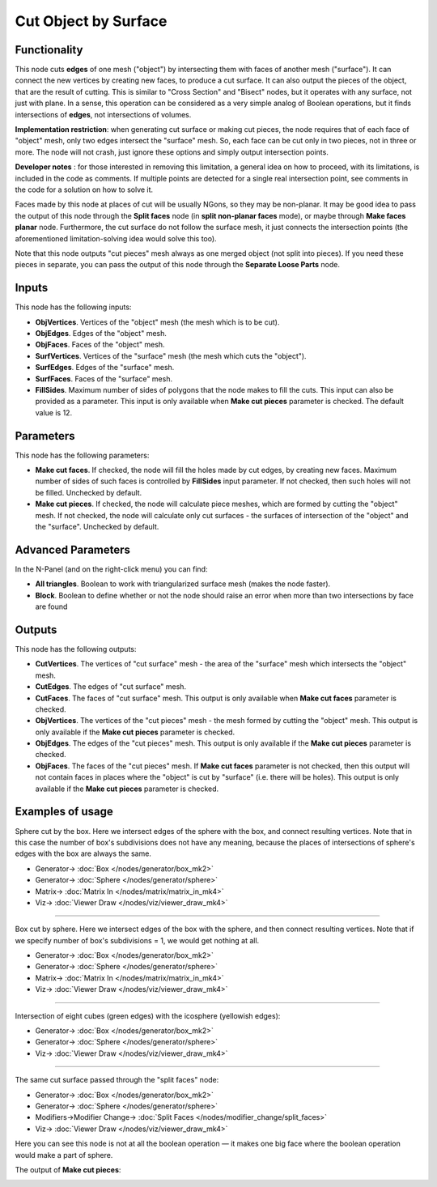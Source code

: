 Cut Object by Surface
=====================

.. image:: https://user-images.githubusercontent.com/14288520/198824817-a8729120-16f4-4c9c-baa5-6dec7dd049a7.png
  :target: https://user-images.githubusercontent.com/14288520/198824817-a8729120-16f4-4c9c-baa5-6dec7dd049a7.png

Functionality
-------------

This node cuts **edges** of one mesh ("object") by intersecting them with faces
of another mesh ("surface"). It can connect the new vertices by creating new
faces, to produce a cut surface. It can also output the pieces of the object,
that are the result of cutting. This is similar to "Cross Section" and "Bisect"
nodes, but it operates with any surface, not just with plane. In a sense, this
operation can be considered as a very simple analog of Boolean operations, but
it finds intersections of **edges**, not intersections of volumes.

**Implementation restriction**: when generating cut surface or making cut pieces,
the node requires that of each face of "object" mesh, only two edges intersect 
the "surface" mesh. So, each face can be cut only in two pieces, not in three or more.
The node will not crash, just ignore these options and simply output intersection points.

.. image:: https://user-images.githubusercontent.com/14288520/198825816-dc69dab6-36fa-40a5-9ad5-481d9b43d17e.gif
  :target: https://user-images.githubusercontent.com/14288520/198825816-dc69dab6-36fa-40a5-9ad5-481d9b43d17e.gif

**Developer notes** : for those interested in removing this limitation, a general idea
on how to proceed, with its limitations, is included in the code as comments.
If multiple points are detected for a single real intersection point,
see comments in the code for a solution on how to solve it. 

Faces made by this node at places of cut will be usually NGons, so they may be
non-planar. It may be good idea to pass the output of this node through the
**Split faces** node (in **split non-planar faces** mode), or maybe through
**Make faces planar** node. Furthermore, the cut surface do not follow the surface
mesh, it just connects the intersection points (the aforementioned limitation-solving
idea would solve this too).


Note that this node outputs "cut pieces" mesh always as one merged object (not
split into pieces). If you need these pieces in separate, you can pass the
output of this node through the **Separate Loose Parts** node.

Inputs
------

This node has the following inputs:

* **ObjVertices**. Vertices of the "object" mesh (the mesh which is to be cut).
* **ObjEdges**. Edges of the "object" mesh.
* **ObjFaces**. Faces of the "object" mesh.
* **SurfVertices**. Vertices of the "surface" mesh (the mesh which cuts the "object").
* **SurfEdges**. Edges of the "surface" mesh.
* **SurfFaces**. Faces of the "surface" mesh.
* **FillSides**. Maximum number of sides of polygons that the node makes to
  fill the cuts. This input can also be provided as a parameter. This input is
  only available when **Make cut pieces** parameter is checked. The default
  value is 12.

Parameters
----------

This node has the following parameters:

* **Make cut faces**. If checked, the node will fill the holes made by cut
  edges, by creating new faces. Maximum number of sides of such faces is
  controlled by **FillSides** input parameter. If not checked, then such holes
  will not be filled. Unchecked by default.
* **Make cut pieces**. If checked, the node will calculate piece meshes, which
  are formed by cutting the "object" mesh. If not checked, the node will
  calculate only cut surfaces - the surfaces of intersection of the "object"
  and the "surface". Unchecked by default.

Advanced Parameters
-------------------

In the N-Panel (and on the right-click menu) you can find:

* **All triangles**. Boolean to work with triangularized surface mesh (makes the node faster).
* **Block**. Boolean to define whether or not the node should raise an error when more than
  two intersections by face are found

Outputs
-------

This node has the following outputs:

* **CutVertices**. The vertices of "cut surface" mesh - the area of the
  "surface" mesh which intersects the "object" mesh.
* **CutEdges**. The edges of "cut surface" mesh.
* **CutFaces**. The faces of "cut surface" mesh. This output is only available
  when **Make cut faces** parameter is checked.
* **ObjVertices**. The vertices of the "cut pieces" mesh - the mesh formed by
  cutting the "object" mesh. This output is only available if the **Make cut
  pieces** parameter is checked.
* **ObjEdges**. The edges of the "cut pieces" mesh. This output is only
  available if the **Make cut pieces** parameter is checked.
* **ObjFaces**. The faces of the "cut pieces" mesh. If **Make cut faces**
  parameter is not checked, then this output will not contain faces in places
  where the "object" is cut by "surface" (i.e. there will be holes). This
  output is only available if the **Make cut pieces** parameter is checked.

.. image:: https://user-images.githubusercontent.com/14288520/198872895-229c30cb-3e5b-4f3a-b456-b16b27fcf96a.png
  :target: https://user-images.githubusercontent.com/14288520/198872895-229c30cb-3e5b-4f3a-b456-b16b27fcf96a.png

Examples of usage
-----------------

Sphere cut by the box. Here we intersect edges of the sphere with the box, and
connect resulting vertices. Note that in this case the number of box's
subdivisions does not have any meaning, because the places of intersections of
sphere's edges with the box are always the same.

.. image:: https://user-images.githubusercontent.com/14288520/198826268-d9f35b1a-0838-4247-89d7-2902a335e4f5.png
  :target: https://user-images.githubusercontent.com/14288520/198826268-d9f35b1a-0838-4247-89d7-2902a335e4f5.png

* Generator-> :doc:`Box </nodes/generator/box_mk2>`
* Generator-> :doc:`Sphere </nodes/generator/sphere>`
* Matrix-> :doc:`Matrix In </nodes/matrix/matrix_in_mk4>`
* Viz-> :doc:`Viewer Draw </nodes/viz/viewer_draw_mk4>`

---------

Box cut by sphere. Here we intersect edges of the box with the sphere, and then
connect resulting vertices. Note that if we specify number of box's
subdivisions = 1, we would get nothing at all.

.. image:: https://user-images.githubusercontent.com/14288520/198826493-2f2b97bd-3fd1-415d-935b-737ad30d01f4.png
  :target: https://user-images.githubusercontent.com/14288520/198826493-2f2b97bd-3fd1-415d-935b-737ad30d01f4.png

* Generator-> :doc:`Box </nodes/generator/box_mk2>`
* Generator-> :doc:`Sphere </nodes/generator/sphere>`
* Matrix-> :doc:`Matrix In </nodes/matrix/matrix_in_mk4>`
* Viz-> :doc:`Viewer Draw </nodes/viz/viewer_draw_mk4>`

.. image:: https://user-images.githubusercontent.com/14288520/198826593-e906e059-d88b-413b-add3-07c96b45051e.gif
  :target: https://user-images.githubusercontent.com/14288520/198826593-e906e059-d88b-413b-add3-07c96b45051e.gif

---------

Intersection of eight cubes (green edges) with the icosphere (yellowish edges):

.. image:: https://user-images.githubusercontent.com/14288520/198827326-1735070e-8862-42f3-9524-7eb317572fcc.png
  :target: https://user-images.githubusercontent.com/14288520/198827326-1735070e-8862-42f3-9524-7eb317572fcc.png

* Generator-> :doc:`Box </nodes/generator/box_mk2>`
* Generator-> :doc:`Sphere </nodes/generator/sphere>`
* Viz-> :doc:`Viewer Draw </nodes/viz/viewer_draw_mk4>`

.. image:: https://user-images.githubusercontent.com/14288520/198827251-28890723-1762-4265-85be-5e8f033f4253.gif
  :target: https://user-images.githubusercontent.com/14288520/198827251-28890723-1762-4265-85be-5e8f033f4253.gif

---------

The same cut surface passed through the "split faces" node:

.. image:: https://user-images.githubusercontent.com/14288520/198828991-37f88604-6cea-4cee-a980-11dbe8465a60.png
  :target: https://user-images.githubusercontent.com/14288520/198828991-37f88604-6cea-4cee-a980-11dbe8465a60.png

* Generator-> :doc:`Box </nodes/generator/box_mk2>`
* Generator-> :doc:`Sphere </nodes/generator/sphere>`
* Modifiers->Modifier Change-> :doc:`Split Faces </nodes/modifier_change/split_faces>`
* Viz-> :doc:`Viewer Draw </nodes/viz/viewer_draw_mk4>`


Here you can see this node is not at all the boolean operation — it makes one
big face where the boolean operation would make a part of sphere.

The output of **Make cut pieces**:

.. image:: https://user-images.githubusercontent.com/284644/72451364-9f694d80-37dd-11ea-854d-565a16132a03.png

